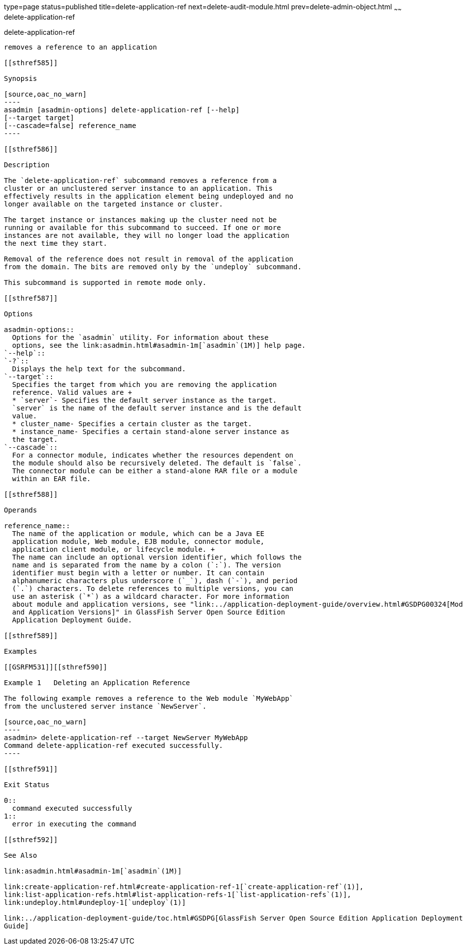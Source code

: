 type=page
status=published
title=delete-application-ref
next=delete-audit-module.html
prev=delete-admin-object.html
~~~~~~
delete-application-ref
======================

[[delete-application-ref-1]][[GSRFM00064]][[delete-application-ref]]

delete-application-ref
----------------------

removes a reference to an application

[[sthref585]]

Synopsis

[source,oac_no_warn]
----
asadmin [asadmin-options] delete-application-ref [--help] 
[--target target]
[--cascade=false] reference_name
----

[[sthref586]]

Description

The `delete-application-ref` subcommand removes a reference from a
cluster or an unclustered server instance to an application. This
effectively results in the application element being undeployed and no
longer available on the targeted instance or cluster.

The target instance or instances making up the cluster need not be
running or available for this subcommand to succeed. If one or more
instances are not available, they will no longer load the application
the next time they start.

Removal of the reference does not result in removal of the application
from the domain. The bits are removed only by the `undeploy` subcommand.

This subcommand is supported in remote mode only.

[[sthref587]]

Options

asadmin-options::
  Options for the `asadmin` utility. For information about these
  options, see the link:asadmin.html#asadmin-1m[`asadmin`(1M)] help page.
`--help`::
`-?`::
  Displays the help text for the subcommand.
`--target`::
  Specifies the target from which you are removing the application
  reference. Valid values are +
  * `server`- Specifies the default server instance as the target.
  `server` is the name of the default server instance and is the default
  value.
  * cluster_name- Specifies a certain cluster as the target.
  * instance_name- Specifies a certain stand-alone server instance as
  the target.
`--cascade`::
  For a connector module, indicates whether the resources dependent on
  the module should also be recursively deleted. The default is `false`.
  The connector module can be either a stand-alone RAR file or a module
  within an EAR file.

[[sthref588]]

Operands

reference_name::
  The name of the application or module, which can be a Java EE
  application module, Web module, EJB module, connector module,
  application client module, or lifecycle module. +
  The name can include an optional version identifier, which follows the
  name and is separated from the name by a colon (`:`). The version
  identifier must begin with a letter or number. It can contain
  alphanumeric characters plus underscore (`_`), dash (`-`), and period
  (`.`) characters. To delete references to multiple versions, you can
  use an asterisk (`*`) as a wildcard character. For more information
  about module and application versions, see "link:../application-deployment-guide/overview.html#GSDPG00324[Module
  and Application Versions]" in GlassFish Server Open Source Edition
  Application Deployment Guide.

[[sthref589]]

Examples

[[GSRFM531]][[sthref590]]

Example 1   Deleting an Application Reference

The following example removes a reference to the Web module `MyWebApp`
from the unclustered server instance `NewServer`.

[source,oac_no_warn]
----
asadmin> delete-application-ref --target NewServer MyWebApp
Command delete-application-ref executed successfully.
----

[[sthref591]]

Exit Status

0::
  command executed successfully
1::
  error in executing the command

[[sthref592]]

See Also

link:asadmin.html#asadmin-1m[`asadmin`(1M)]

link:create-application-ref.html#create-application-ref-1[`create-application-ref`(1)],
link:list-application-refs.html#list-application-refs-1[`list-application-refs`(1)],
link:undeploy.html#undeploy-1[`undeploy`(1)]

link:../application-deployment-guide/toc.html#GSDPG[GlassFish Server Open Source Edition Application Deployment
Guide]


